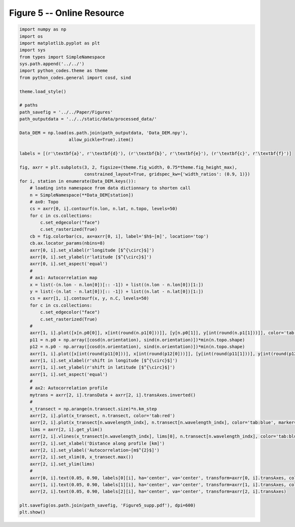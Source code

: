 
.. DO NOT EDIT.
.. THIS FILE WAS AUTOMATICALLY GENERATED BY SPHINX-GALLERY.
.. TO MAKE CHANGES, EDIT THE SOURCE PYTHON FILE:
.. "Paper_figure/Supplementary_Figures/Figure05_supp.py"
.. LINE NUMBERS ARE GIVEN BELOW.

.. only:: html

    .. note::
        :class: sphx-glr-download-link-note

        Click :ref:`here <sphx_glr_download_Paper_figure_Supplementary_Figures_Figure05_supp.py>`
        to download the full example code

.. rst-class:: sphx-glr-example-title

.. _sphx_glr_Paper_figure_Supplementary_Figures_Figure05_supp.py:


============================
Figure 5 -- Online Resource
============================

.. GENERATED FROM PYTHON SOURCE LINES 7-79



.. image-sg:: /Paper_figure/Supplementary_Figures/images/sphx_glr_Figure05_supp_001.png
   :alt: Figure05 supp
   :srcset: /Paper_figure/Supplementary_Figures/images/sphx_glr_Figure05_supp_001.png
   :class: sphx-glr-single-img





.. code-block:: default


    import numpy as np
    import os
    import matplotlib.pyplot as plt
    import sys
    from types import SimpleNamespace
    sys.path.append('../../')
    import python_codes.theme as theme
    from python_codes.general import cosd, sind

    theme.load_style()

    # paths
    path_savefig = '../../Paper/Figures'
    path_outputdata = '../../static/data/processed_data/'

    Data_DEM = np.load(os.path.join(path_outputdata, 'Data_DEM.npy'),
                       allow_pickle=True).item()

    labels = [(r'\textbf{a}', r'\textbf{d}'), (r'\textbf{b}', r'\textbf{e}'), (r'\textbf{c}', r'\textbf{f}')]

    fig, axrr = plt.subplots(3, 2, figsize=(theme.fig_width, 0.75*theme.fig_height_max),
                             constrained_layout=True, gridspec_kw={'width_ratios': (0.9, 1)})
    for i, station in enumerate(Data_DEM.keys()):
        # loading into namespace from data dictionnary to shorten call
        n = SimpleNamespace(**Data_DEM[station])
        # ax0: Topo
        cs = axrr[0, i].contourf(n.lon, n.lat, n.topo, levels=50)
        for c in cs.collections:
            c.set_edgecolor("face")
            c.set_rasterized(True)
        cb = fig.colorbar(cs, ax=axrr[0, i], label='$h$~[m]', location='top')
        cb.ax.locator_params(nbins=8)
        axrr[0, i].set_xlabel(r'longitude [$^{\circ}$]')
        axrr[0, i].set_ylabel(r'latitude [$^{\circ}$]')
        axrr[0, i].set_aspect('equal')
        #
        # ax1: Autocorrelation map
        x = list(-(n.lon - n.lon[0])[:: -1]) + list((n.lon - n.lon[0])[1:])
        y = list(-(n.lat - n.lat[0])[:: -1]) + list((n.lat - n.lat[0])[1:])
        cs = axrr[1, i].contourf(x, y, n.C, levels=50)
        for c in cs.collections:
            c.set_edgecolor("face")
            c.set_rasterized(True)
        #
        axrr[1, i].plot([x[n.p0[0]], x[int(round(n.p1[0]))]], [y[n.p0[1]], y[int(round(n.p1[1]))]], color='tab:red', label='profile for wavelength calculation')
        p11 = n.p0 + np.array([cosd(n.orientation), sind(n.orientation)])*min(n.topo.shape)
        p12 = n.p0 - np.array([cosd(n.orientation), sind(n.orientation)])*min(n.topo.shape)
        axrr[1, i].plot([x[int(round(p11[0]))], x[int(round(p12[0]))]], [y[int(round(p11[1]))], y[int(round(p12[1]))]], color='k', label='n.orientation')
        axrr[1, i].set_xlabel(r'shift in longitude [$^{\circ}$]')
        axrr[1, i].set_ylabel(r'shift in latitude [$^{\circ}$]')
        axrr[1, i].set_aspect('equal')
        #
        # ax2: Autocorrelation profile
        mytrans = axrr[2, i].transData + axrr[2, i].transAxes.inverted()
        #
        x_transect = np.arange(n.transect.size)*n.km_step
        axrr[2, i].plot(x_transect, n.transect, color='tab:red')
        axrr[2, i].plot(x_transect[n.wavelength_indx], n.transect[n.wavelength_indx], color='tab:blue', marker='.')
        lims = axrr[2, i].get_ylim()
        axrr[2, i].vlines(x_transect[n.wavelength_indx], lims[0], n.transect[n.wavelength_indx], color='tab:blue', linestyle='--')
        axrr[2, i].set_xlabel('Distance along profile [km]')
        axrr[2, i].set_ylabel('Autocorrelation~[m$^{2}$]')
        axrr[2, i].set_xlim(0, x_transect.max())
        axrr[2, i].set_ylim(lims)
        #
        axrr[0, i].text(0.05, 0.90, labels[0][i], ha='center', va='center', transform=axrr[0, i].transAxes, color='w')
        axrr[1, i].text(0.05, 0.90, labels[1][i], ha='center', va='center', transform=axrr[1, i].transAxes, color='w')
        axrr[2, i].text(0.05, 0.90, labels[2][i], ha='center', va='center', transform=axrr[2, i].transAxes)

    plt.savefig(os.path.join(path_savefig, 'Figure5_supp.pdf'), dpi=600)
    plt.show()


.. rst-class:: sphx-glr-timing

   **Total running time of the script:** ( 0 minutes  17.330 seconds)


.. _sphx_glr_download_Paper_figure_Supplementary_Figures_Figure05_supp.py:


.. only :: html

 .. container:: sphx-glr-footer
    :class: sphx-glr-footer-example



  .. container:: sphx-glr-download sphx-glr-download-python

     :download:`Download Python source code: Figure05_supp.py <Figure05_supp.py>`



  .. container:: sphx-glr-download sphx-glr-download-jupyter

     :download:`Download Jupyter notebook: Figure05_supp.ipynb <Figure05_supp.ipynb>`


.. only:: html

 .. rst-class:: sphx-glr-signature

    `Gallery generated by Sphinx-Gallery <https://sphinx-gallery.github.io>`_
